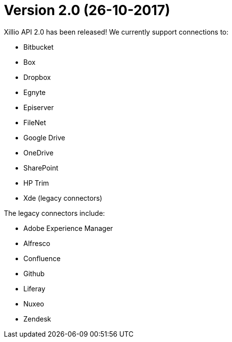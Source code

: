 = Version 2.0 (26-10-2017)

Xillio API 2.0 has been released!
We currently support connections to:

- Bitbucket
- Box
- Dropbox
- Egnyte
- Episerver
- FileNet
- Google Drive
- OneDrive
- SharePoint
- HP Trim
- Xde (legacy connectors)

The legacy connectors include:

- Adobe Experience Manager
- Alfresco
- Confluence
- Github
- Liferay
- Nuxeo
- Zendesk

